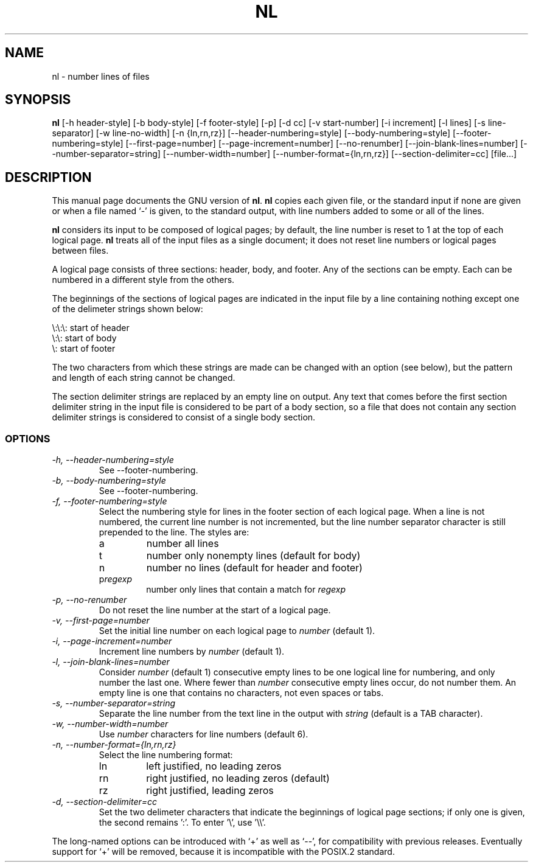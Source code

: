 .TH NL 1
.SH NAME
nl \- number lines of files
.SH SYNOPSIS
.B nl
[\-h header-style] [\-b body-style] [\-f footer-style] [\-p] [\-d cc]
[\-v start-number] [\-i increment] [\-l lines] [\-s line-separator]
[\-w line-no-width] [\-n {ln,rn,rz}] [\-\-header-numbering=style]
[\-\-body-numbering=style] [\-\-footer-numbering=style]
[\-\-first-page=number] [\-\-page-increment=number] [\-\-no-renumber]
[\-\-join-blank-lines=number] [\-\-number-separator=string]
[\-\-number-width=number] [\-\-number-format={ln,rn,rz}]
[\-\-section-delimiter=cc] [file...]
.SH DESCRIPTION
This manual page
documents the GNU version of
.BR nl .
.B nl
copies each given file, or the standard input if none are given or
when a file named `\-' is given, to the standard output, with line
numbers added to some or all of the lines.
.PP
.B nl
considers its input to be composed of logical pages; by default,
the line number is reset to 1 at the top of each logical page.
.B nl
treats all of the input files as a single document; it does not reset
line numbers or logical pages between files.
.PP
A logical page consists of three sections: header, body, and footer.
Any of the sections can be empty.  Each can be numbered in a different
style from the others.
.PP
The beginnings of the sections of logical pages are indicated in the
input file by a line containing nothing except one of the delimeter
strings shown below:
.PP
.nf

\e:\e:\e: start of header
\e:\e: start of body
\e: start of footer
.fi
.PP
The two characters from which these strings are made can be changed
with an option (see below), but the pattern and length of each string
cannot be changed.
.PP
The section delimiter strings are replaced by an empty line on output.
Any text that comes before the first section delimiter string in the
input file is considered to be part of a body section, so a file that
does not contain any section delimiter strings is considered to
consist of a single body section.
.SS OPTIONS
.TP
.I "\-h, \-\-header-numbering=style"
See \-\-footer-numbering.
.TP
.I "\-b, \-\-body-numbering=style"
See \-\-footer-numbering.
.TP
.I "\-f, \-\-footer-numbering=style"
Select the numbering style for lines in the footer section of each
logical page.  When a line is not numbered, the current line number is
not incremented, but the line number separator character is still
prepended to the line.  The styles are:
.RS
.IP a
number all lines
.IP t
number only nonempty lines (default for body)
.IP n
number no lines (default for header and footer)
.IP p\fIregexp\fP
number only lines that contain a match for \fIregexp\fP
.RE
.TP
.I "\-p, \-\-no-renumber"
Do not reset the line number at the start of a logical page.
.TP
.I "\-v, \-\-first-page=number"
Set the initial line number on each logical page to \fInumber\fP
(default 1).
.TP
.I "\-i, \-\-page-increment=number"
Increment line numbers by \fInumber\fP (default 1).
.TP
.I "\-l, \-\-join-blank-lines=number"
Consider \fInumber\fP (default 1) consecutive empty lines to be one
logical line for numbering, and only number the last one.  Where fewer
than \fInumber\fP consecutive empty lines occur, do not number them.
An empty line is one that contains no characters, not even spaces or tabs.
.TP
.I "\-s, \-\-number-separator=string"
Separate the line number from the text line in the output with
\fIstring\fP (default is a TAB character).
.TP
.I "\-w, \-\-number-width=number"
Use \fInumber\fP characters for line numbers (default 6).
.TP
.I "\-n, \-\-number-format={ln,rn,rz}"
Select the line numbering format:
.RS
.IP ln
left justified, no leading zeros 
.IP rn
right justified, no leading zeros (default)
.IP rz
right justified, leading zeros
.RE
.TP
.I "\-d, \-\-section-delimiter=cc"
Set the two delimeter characters that indicate the beginnings of
logical page sections; if only one is given, the second remains ':'.
To enter '\e', use '\e\e'.
.PP
The long-named options can be introduced with `+' as well as `\-\-',
for compatibility with previous releases.  Eventually support for `+'
will be removed, because it is incompatible with the POSIX.2 standard.
